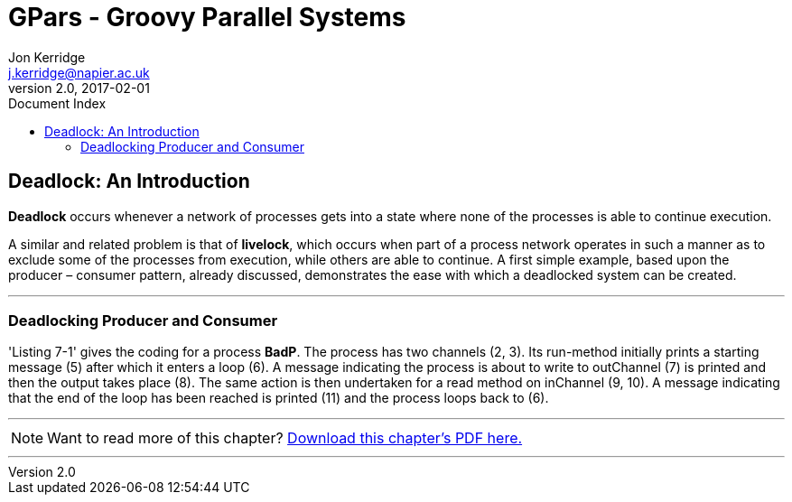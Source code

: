 = GPars - Groovy Parallel Systems
Jon Kerridge <j.kerridge@napier.ac.uk>
v2.0, 2017-02-01
:linkattrs:
:linkcss:
:toc: right
:toc-title: Document Index
:icons: font
:source-highlighter: coderay
:docslink: http://gpars.org/[GPars Documentation]
:description: GPars is a multi-paradigm concurrency framework offering several mutually cooperating high-level concurrency abstractions.

== Deadlock: An Introduction

*Deadlock* occurs whenever a network of processes gets into a state where none of the processes is able to continue execution.
 
A similar and related problem is that of *livelock*, which occurs when part of a process network operates in such a manner as to exclude some of the processes from execution, while others are able to continue. 
A first simple example, based upon the producer – consumer pattern, already discussed, demonstrates the ease with which a deadlocked system can be created.

''''

=== Deadlocking Producer and Consumer

'Listing 7-1' gives the coding for a process *BadP*. The process has two channels (2, 3). Its run-method initially prints a starting message (5) after which it enters a loop (6). 
A message indicating the process is about to write to outChannel (7) is printed and then the output takes place (8). The same action is then undertaken for a read method on inChannel (9, 10). 
A message indicating that the end of the loop has been reached is printed (11) and the process loops back to (6).

''''

NOTE: Want to read more of this chapter? link:pdf/C7.pdf[Download this chapter's PDF here.]

''''
